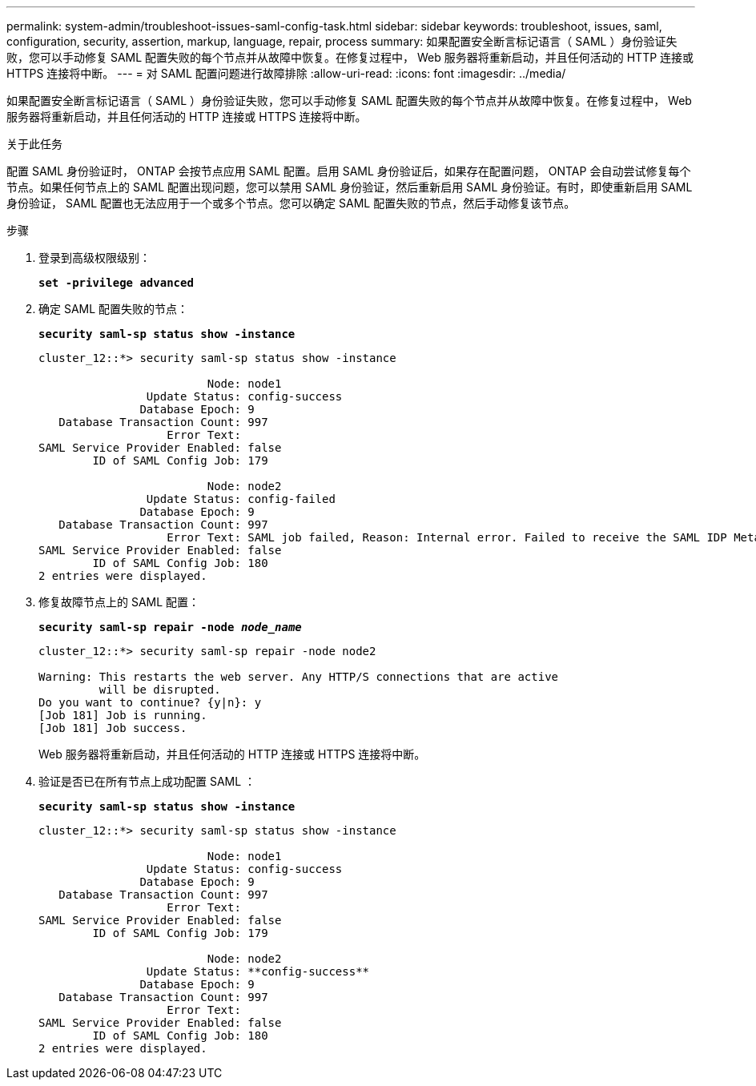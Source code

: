 ---
permalink: system-admin/troubleshoot-issues-saml-config-task.html 
sidebar: sidebar 
keywords: troubleshoot, issues, saml, configuration, security, assertion, markup, language, repair, process 
summary: 如果配置安全断言标记语言（ SAML ）身份验证失败，您可以手动修复 SAML 配置失败的每个节点并从故障中恢复。在修复过程中， Web 服务器将重新启动，并且任何活动的 HTTP 连接或 HTTPS 连接将中断。 
---
= 对 SAML 配置问题进行故障排除
:allow-uri-read: 
:icons: font
:imagesdir: ../media/


[role="lead"]
如果配置安全断言标记语言（ SAML ）身份验证失败，您可以手动修复 SAML 配置失败的每个节点并从故障中恢复。在修复过程中， Web 服务器将重新启动，并且任何活动的 HTTP 连接或 HTTPS 连接将中断。

.关于此任务
配置 SAML 身份验证时， ONTAP 会按节点应用 SAML 配置。启用 SAML 身份验证后，如果存在配置问题， ONTAP 会自动尝试修复每个节点。如果任何节点上的 SAML 配置出现问题，您可以禁用 SAML 身份验证，然后重新启用 SAML 身份验证。有时，即使重新启用 SAML 身份验证， SAML 配置也无法应用于一个或多个节点。您可以确定 SAML 配置失败的节点，然后手动修复该节点。

.步骤
. 登录到高级权限级别：
+
`*set -privilege advanced*`

. 确定 SAML 配置失败的节点：
+
`*security saml-sp status show -instance*`

+
[listing]
----
cluster_12::*> security saml-sp status show -instance

                         Node: node1
                Update Status: config-success
               Database Epoch: 9
   Database Transaction Count: 997
                   Error Text:
SAML Service Provider Enabled: false
        ID of SAML Config Job: 179

                         Node: node2
                Update Status: config-failed
               Database Epoch: 9
   Database Transaction Count: 997
                   Error Text: SAML job failed, Reason: Internal error. Failed to receive the SAML IDP Metadata file.
SAML Service Provider Enabled: false
        ID of SAML Config Job: 180
2 entries were displayed.
----
. 修复故障节点上的 SAML 配置：
+
`*security saml-sp repair -node _node_name_*`

+
[listing]
----
cluster_12::*> security saml-sp repair -node node2

Warning: This restarts the web server. Any HTTP/S connections that are active
         will be disrupted.
Do you want to continue? {y|n}: y
[Job 181] Job is running.
[Job 181] Job success.
----
+
Web 服务器将重新启动，并且任何活动的 HTTP 连接或 HTTPS 连接将中断。

. 验证是否已在所有节点上成功配置 SAML ：
+
`*security saml-sp status show -instance*`

+
[listing]
----
cluster_12::*> security saml-sp status show -instance

                         Node: node1
                Update Status: config-success
               Database Epoch: 9
   Database Transaction Count: 997
                   Error Text:
SAML Service Provider Enabled: false
        ID of SAML Config Job: 179

                         Node: node2
                Update Status: **config-success**
               Database Epoch: 9
   Database Transaction Count: 997
                   Error Text:
SAML Service Provider Enabled: false
        ID of SAML Config Job: 180
2 entries were displayed.
----

